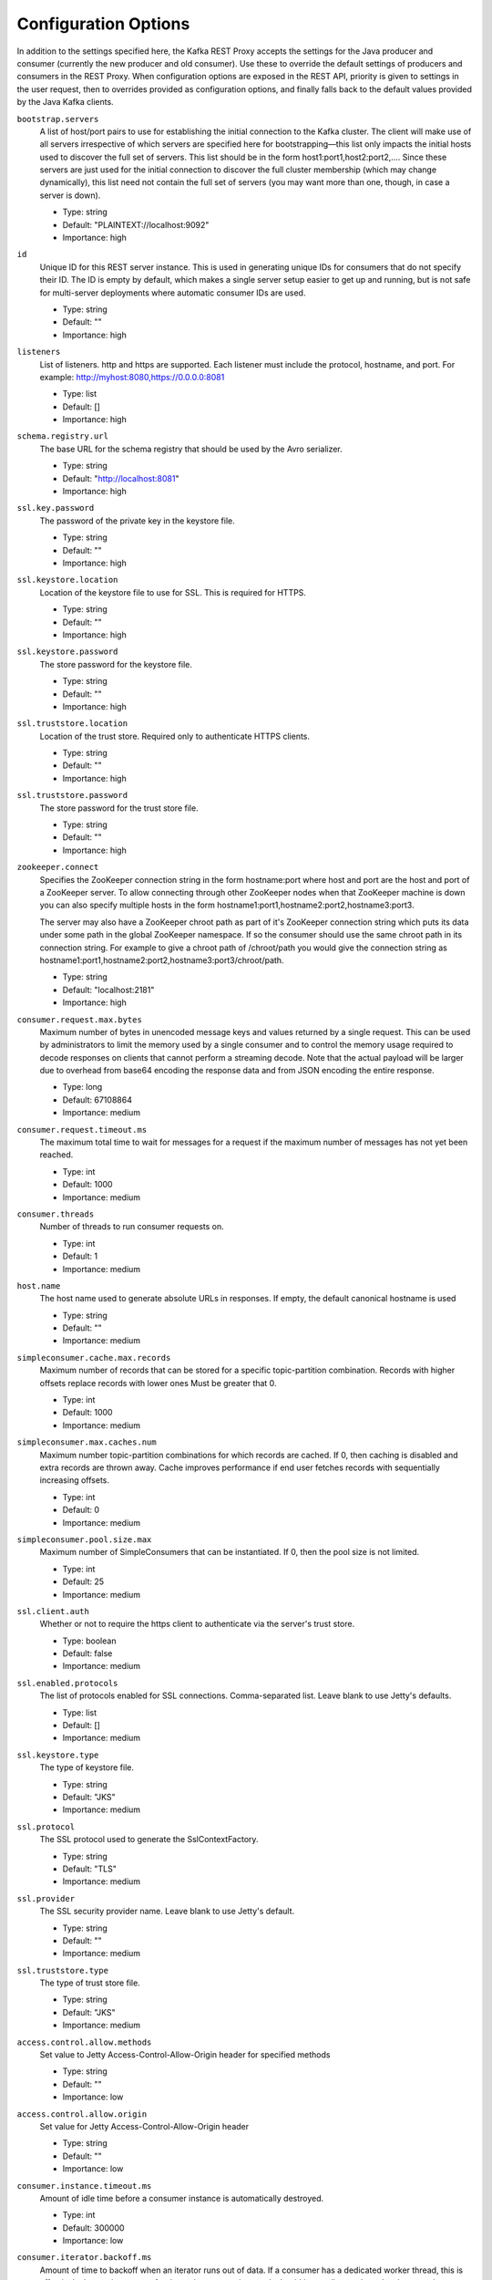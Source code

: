 .. _kafkarest_config:

Configuration Options
=====================

In addition to the settings specified here, the Kafka REST Proxy accepts the settings for the
Java producer and consumer (currently the new producer and old consumer). Use these to override
the default settings of producers and consumers in the REST Proxy. When configuration options are
exposed in the REST API, priority is given to settings in the user request, then to overrides
provided as configuration options, and finally falls back to the default values provided by the
Java Kafka clients.


``bootstrap.servers``
  A list of host/port pairs to use for establishing the initial connection to the Kafka cluster. The client will make use of all servers irrespective of which servers are specified here for bootstrapping—this list only impacts the initial hosts used to discover the full set of servers. This list should be in the form host1:port1,host2:port2,.... Since these servers are just used for the initial connection to discover the full cluster membership (which may change dynamically), this list need not contain the full set of servers (you may want more than one, though, in case a server is down).

  * Type: string
  * Default: "PLAINTEXT://localhost:9092"
  * Importance: high

``id``
  Unique ID for this REST server instance. This is used in generating unique IDs for consumers that do not specify their ID. The ID is empty by default, which makes a single server setup easier to get up and running, but is not safe for multi-server deployments where automatic consumer IDs are used.

  * Type: string
  * Default: ""
  * Importance: high

``listeners``
  List of listeners. http and https are supported. Each listener must include the protocol, hostname, and port. For example: http://myhost:8080,https://0.0.0.0:8081

  * Type: list
  * Default: []
  * Importance: high

``schema.registry.url``
  The base URL for the schema registry that should be used by the Avro serializer.

  * Type: string
  * Default: "http://localhost:8081"
  * Importance: high

``ssl.key.password``
  The password of the private key in the keystore file.

  * Type: string
  * Default: ""
  * Importance: high

``ssl.keystore.location``
  Location of the keystore file to use for SSL. This is required for HTTPS.

  * Type: string
  * Default: ""
  * Importance: high

``ssl.keystore.password``
  The store password for the keystore file.

  * Type: string
  * Default: ""
  * Importance: high

``ssl.truststore.location``
  Location of the trust store. Required only to authenticate HTTPS clients.

  * Type: string
  * Default: ""
  * Importance: high

``ssl.truststore.password``
  The store password for the trust store file.

  * Type: string
  * Default: ""
  * Importance: high

``zookeeper.connect``
  Specifies the ZooKeeper connection string in the form hostname:port where host and port are the host and port of a ZooKeeper server. To allow connecting through other ZooKeeper nodes when that ZooKeeper machine is down you can also specify multiple hosts in the form hostname1:port1,hostname2:port2,hostname3:port3.

  The server may also have a ZooKeeper chroot path as part of it's ZooKeeper connection string which puts its data under some path in the global ZooKeeper namespace. If so the consumer should use the same chroot path in its connection string. For example to give a chroot path of /chroot/path you would give the connection string as hostname1:port1,hostname2:port2,hostname3:port3/chroot/path.

  * Type: string
  * Default: "localhost:2181"
  * Importance: high

``consumer.request.max.bytes``
  Maximum number of bytes in unencoded message keys and values returned by a single request. This can be used by administrators to limit the memory used by a single consumer and to control the memory usage required to decode responses on clients that cannot perform a streaming decode. Note that the actual payload will be larger due to overhead from base64 encoding the response data and from JSON encoding the entire response.

  * Type: long
  * Default: 67108864
  * Importance: medium

``consumer.request.timeout.ms``
  The maximum total time to wait for messages for a request if the maximum number of messages has not yet been reached.

  * Type: int
  * Default: 1000
  * Importance: medium

``consumer.threads``
  Number of threads to run consumer requests on.

  * Type: int
  * Default: 1
  * Importance: medium

``host.name``
  The host name used to generate absolute URLs in responses. If empty, the default canonical hostname is used

  * Type: string
  * Default: ""
  * Importance: medium

``simpleconsumer.cache.max.records``
  Maximum number of records that can be stored for a specific topic-partition combination. Records with higher offsets replace records with lower ones Must be greater that 0.

  * Type: int
  * Default: 1000
  * Importance: medium

``simpleconsumer.max.caches.num``
  Maximum number topic-partition combinations for which records are cached. If 0, then caching is disabled and extra records are thrown away. Cache improves performance if end user fetches records with sequentially increasing offsets.

  * Type: int
  * Default: 0
  * Importance: medium

``simpleconsumer.pool.size.max``
  Maximum number of SimpleConsumers that can be instantiated. If 0, then the pool size is not limited.

  * Type: int
  * Default: 25
  * Importance: medium

``ssl.client.auth``
  Whether or not to require the https client to authenticate via the server's trust store.

  * Type: boolean
  * Default: false
  * Importance: medium

``ssl.enabled.protocols``
  The list of protocols enabled for SSL connections. Comma-separated list. Leave blank to use Jetty's defaults.

  * Type: list
  * Default: []
  * Importance: medium

``ssl.keystore.type``
  The type of keystore file.

  * Type: string
  * Default: "JKS"
  * Importance: medium

``ssl.protocol``
  The SSL protocol used to generate the SslContextFactory.

  * Type: string
  * Default: "TLS"
  * Importance: medium

``ssl.provider``
  The SSL security provider name. Leave blank to use Jetty's default.

  * Type: string
  * Default: ""
  * Importance: medium

``ssl.truststore.type``
  The type of trust store file.

  * Type: string
  * Default: "JKS"
  * Importance: medium

``access.control.allow.methods``
  Set value to Jetty Access-Control-Allow-Origin header for specified methods

  * Type: string
  * Default: ""
  * Importance: low

``access.control.allow.origin``
  Set value for Jetty Access-Control-Allow-Origin header

  * Type: string
  * Default: ""
  * Importance: low

``consumer.instance.timeout.ms``
  Amount of idle time before a consumer instance is automatically destroyed.

  * Type: int
  * Default: 300000
  * Importance: low

``consumer.iterator.backoff.ms``
  Amount of time to backoff when an iterator runs out of data. If a consumer has a dedicated worker thread, this is effectively the maximum error for the entire request timeout. It should be small enough to closely target the timeout, but large enough to avoid busy waiting.

  * Type: int
  * Default: 50
  * Importance: low

``debug``
  Boolean indicating whether extra debugging information is generated in some error response entities.

  * Type: boolean
  * Default: false
  * Importance: low

``metric.reporters``
  A list of classes to use as metrics reporters. Implementing the <code>MetricReporter</code> interface allows plugging in classes that will be notified of new metric creation. The JmxReporter is always included to register JMX statistics.

  * Type: list
  * Default: []
  * Importance: low

``metrics.jmx.prefix``
  Prefix to apply to metric names for the default JMX reporter.

  * Type: string
  * Default: "kafka.rest"
  * Importance: low

``metrics.num.samples``
  The number of samples maintained to compute metrics.

  * Type: int
  * Default: 2
  * Importance: low

``metrics.sample.window.ms``
  The metrics system maintains a configurable number of samples over a fixed window size. This configuration controls the size of the window. For example we might maintain two samples each measured over a 30 second period. When a window expires we erase and overwrite the oldest window.

  * Type: long
  * Default: 30000
  * Importance: low

``port``
  DEPRECATED: port to listen on for new HTTP connections. Use listeners instead.

  * Type: int
  * Default: 8082
  * Importance: low

``producer.threads``
  Number of threads to run produce requests on.

  * Type: int
  * Default: 5
  * Importance: low

``request.logger.name``
  Name of the SLF4J logger to write the NCSA Common Log Format request log.

  * Type: string
  * Default: "io.confluent.rest-utils.requests"
  * Importance: low

``response.mediatype.default``
  The default response media type that should be used if no specify types are requested in an Accept header.

  * Type: string
  * Default: "application/vnd.kafka.v1+json"
  * Importance: low

``response.mediatype.preferred``
  An ordered list of the server's preferred media types used for responses, from most preferred to least.

  * Type: list
  * Default: [application/vnd.kafka.v1+json, application/vnd.kafka+json, application/json]
  * Importance: low

``shutdown.graceful.ms``
  Amount of time to wait after a shutdown request for outstanding requests to complete.

  * Type: int
  * Default: 1000
  * Importance: low

``simpleconsumer.max.poll.records``
  Maximum number of records that can be fetched by a single consumer poll request. Since desired number of fetched records can't be defined for every poll request the consumer can poll more records thannecessary (extra records are stored in cache.). The value of this property defines maximum number of excess records fetched by a single user request. The grater value means grater network overhead. It may be reasonable if user retrieves records from specified partition increasing offset sequentially. The smaller value suits better when the user consumes records in a random fashion.Use 0 for no max value allowed by kafka consumer 2147483647

  * Type: string
  * Default: "100"
  * Importance: low

``simpleconsumer.max.poll.time``
  Maximum amount of time to poll for records by a consumer.

  * Type: int
  * Default: 500
  * Importance: low

``simpleconsumer.pool.timeout.ms``
  Amount of time to wait for an available SimpleConsumer from the pool before failing. Use 0 for no timeout

  * Type: int
  * Default: 1000
  * Importance: low

``ssl.cipher.suites``
  A list of SSL cipher suites. Leave blank to use Jetty's defaults.

  * Type: list
  * Default: []
  * Importance: low

``ssl.endpoint.identification.algorithm``
  The endpoint identification algorithm to validate the server hostname using the server certificate. Leave blank to use Jetty's default.

  * Type: string
  * Default: ""
  * Importance: low

``ssl.keymanager.algorithm``
  The algorithm used by the key manager factory for SSL connections. Leave blank to use Jetty's default.

  * Type: string
  * Default: ""
  * Importance: low

``ssl.trustmanager.algorithm``
  The algorithm used by the trust manager factory for SSL connections. Leave blank to use Jetty's default.

  * Type: string
  * Default: ""
  * Importance: low
